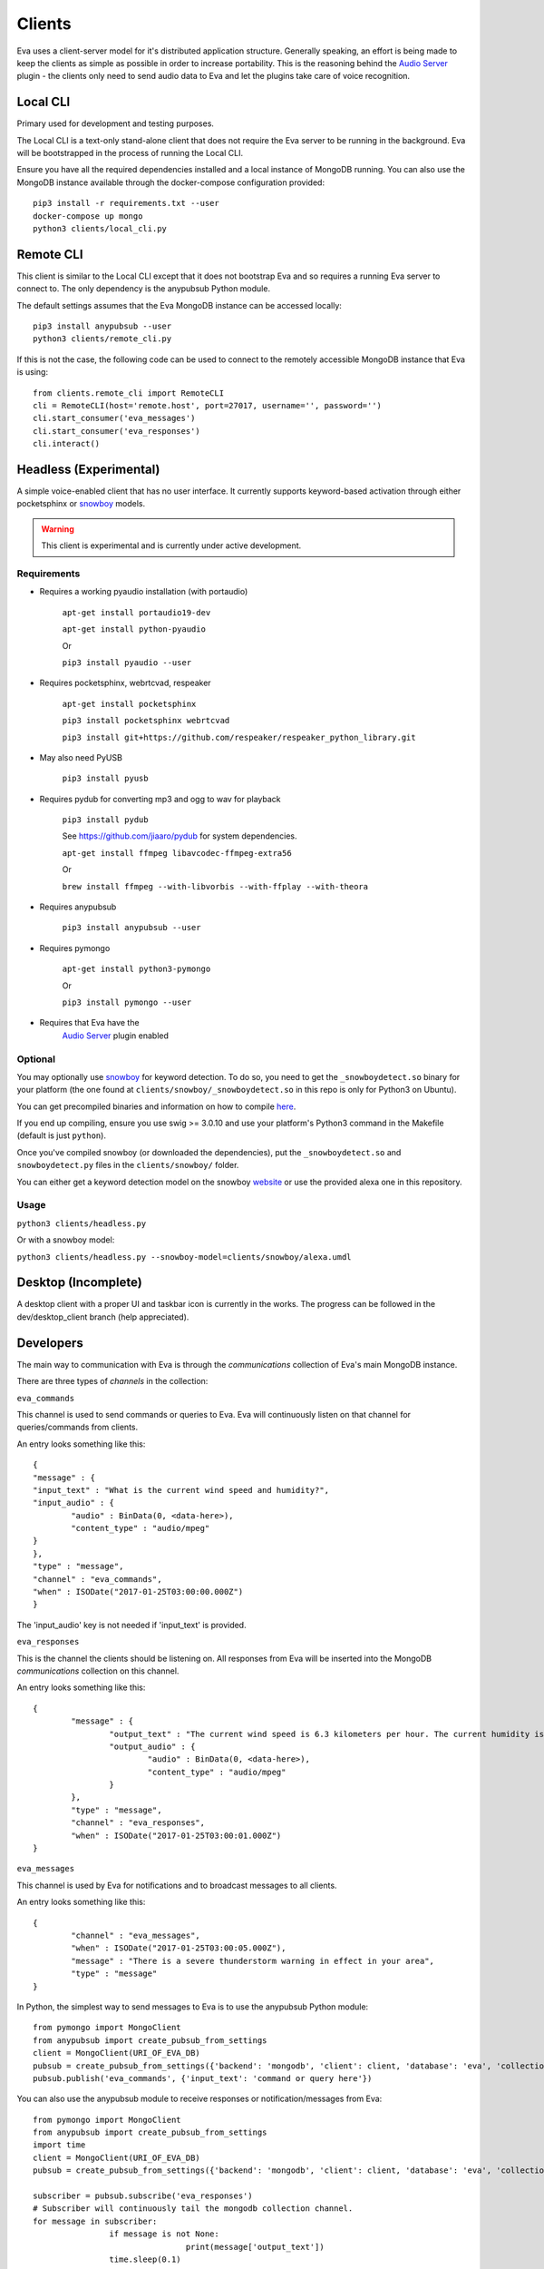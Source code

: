 Clients
=======

Eva uses a client-server model for it's distributed application structure.
Generally speaking, an effort is being made to keep the clients as simple as
possible in order to increase portability.
This is the reasoning behind the `Audio Server <https://github.com/edouardpoitras/eva-audio-server>`_
plugin - the clients only need to send audio data to Eva and let the plugins
take care of voice recognition.

Local CLI
---------

Primary used for development and testing purposes.

The Local CLI is a text-only stand-alone client that does not require the Eva
server to be running in the background. Eva will be bootstrapped in the process
of running the Local CLI.

Ensure you have all the required dependencies installed and a local instance of
MongoDB running. You can also use the MongoDB instance available through the
docker-compose configuration provided::

		pip3 install -r requirements.txt --user
		docker-compose up mongo
		python3 clients/local_cli.py

Remote CLI
----------

This client is similar to the Local CLI except that it does not bootstrap Eva
and so requires a running Eva server to connect to. The only dependency is the
anypubsub Python module.

The default settings assumes that the Eva MongoDB instance can be accessed locally::

	  pip3 install anypubsub --user
	  python3 clients/remote_cli.py

If this is not the case, the following code can be used to connect to the
remotely accessible MongoDB instance that Eva is using::

		from clients.remote_cli import RemoteCLI
		cli = RemoteCLI(host='remote.host', port=27017, username='', password='')
		cli.start_consumer('eva_messages')
		cli.start_consumer('eva_responses')
		cli.interact()

Headless (Experimental)
-----------------------

A simple voice-enabled client that has no user interface. It currently supports
keyword-based activation through either pocketsphinx or
`snowboy <https://snowboy.kitt.ai/>`_ models.

.. warning::

		This client is experimental and is currently under active development.

Requirements
++++++++++++

* Requires a working pyaudio installation (with portaudio)

    ``apt-get install portaudio19-dev``

    ``apt-get install python-pyaudio``

    Or

    ``pip3 install pyaudio --user``

* Requires pocketsphinx, webrtcvad, respeaker

    ``apt-get install pocketsphinx``

    ``pip3 install pocketsphinx webrtcvad``

    ``pip3 install git+https://github.com/respeaker/respeaker_python_library.git``

* May also need PyUSB

    ``pip3 install pyusb``

* Requires pydub for converting mp3 and ogg to wav for playback

    ``pip3 install pydub``

    See https://github.com/jiaaro/pydub for system dependencies.

    ``apt-get install ffmpeg libavcodec-ffmpeg-extra56``

    Or

    ``brew install ffmpeg --with-libvorbis --with-ffplay --with-theora``

* Requires anypubsub

    ``pip3 install anypubsub --user``

* Requires pymongo

    ``apt-get install python3-pymongo``

    Or

    ``pip3 install pymongo --user``

* Requires that Eva have the
    `Audio Server <https://github.com/edouardpoitras/eva-audio-server>`_ plugin enabled

Optional
++++++++

You may optionally use `snowboy`_ for keyword
detection. To do so, you need to get the ``_snowboydetect.so`` binary for your
platform (the one found at ``clients/snowboy/_snowboydetect.so`` in this repo is
only for Python3 on Ubuntu).

You can get precompiled binaries and information on how to compile
`here <https://github.com/kitt-ai/snowboy#precompiled-binaries-with-python-demo>`_.

If you end up compiling, ensure you use swig >= 3.0.10 and use your platform's
Python3 command in the Makefile (default is just ``python``).

Once you've compiled snowboy (or downloaded the dependencies), put the
``_snowboydetect.so`` and ``snowboydetect.py`` files in the ``clients/snowboy/``
folder.

You can either get a keyword detection model on the snowboy
`website <https://snowboy.kitt.ai/>`_ or use the provided alexa one in this
repository.

Usage
+++++

``python3 clients/headless.py``

Or with a snowboy model:

``python3 clients/headless.py --snowboy-model=clients/snowboy/alexa.umdl``

Desktop (Incomplete)
--------------------

A desktop client with a proper UI and taskbar icon is currently in the works.
The progress can be followed in the dev/desktop_client branch (help appreciated).

Developers
----------

The main way to communication with Eva is through the `communications` collection of Eva's main MongoDB instance.

There are three types of `channels` in the collection:

``eva_commands``

This channel is used to send commands or queries to Eva.
Eva will continuously listen on that channel for queries/commands from clients.

An entry looks something like this::

	{
  	"message" : {
    	"input_text" : "What is the current wind speed and humidity?",
    	"input_audio" : {
	    	"audio" : BinData(0, <data-here>),
	    	"content_type" : "audio/mpeg"
    	}
  	},
  	"type" : "message",
  	"channel" : "eva_commands",
  	"when" : ISODate("2017-01-25T03:00:00.000Z")
	}

The 'input_audio' key is not needed if 'input_text' is provided.

``eva_responses``

This is the channel the clients should be listening on.
All responses from Eva will be inserted into the MongoDB `communications` collection on this channel.

An entry looks something like this::

		{
			"message" : {
				"output_text" : "The current wind speed is 6.3 kilometers per hour. The current humidity is 94.0 percent",
				"output_audio" : {
					"audio" : BinData(0, <data-here>),
					"content_type" : "audio/mpeg"
				}
			},
			"type" : "message",
			"channel" : "eva_responses",
			"when" : ISODate("2017-01-25T03:00:01.000Z")
		}

``eva_messages``

This channel is used by Eva for notifications and to broadcast messages to all clients.

An entry looks something like this::

		{
			"channel" : "eva_messages",
			"when" : ISODate("2017-01-25T03:00:05.000Z"),
			"message" : "There is a severe thunderstorm warning in effect in your area",
			"type" : "message"
		}

In Python, the simplest way to send messages to Eva is to use the anypubsub Python module::

		from pymongo import MongoClient
		from anypubsub import create_pubsub_from_settings
		client = MongoClient(URI_OF_EVA_DB)
		pubsub = create_pubsub_from_settings({'backend': 'mongodb', 'client': client, 'database': 'eva', 'collection': 'communications'}
		pubsub.publish('eva_commands', {'input_text': 'command or query here'})

You can also use the anypubsub module to receive responses or notification/messages from Eva::

		from pymongo import MongoClient
		from anypubsub import create_pubsub_from_settings
		import time
		client = MongoClient(URI_OF_EVA_DB)
		pubsub = create_pubsub_from_settings({'backend': 'mongodb', 'client': client, 'database': 'eva', 'collection': 'communications'}

		subscriber = pubsub.subscribe('eva_responses')
		# Subscriber will continuously tail the mongodb collection channel.
		for message in subscriber:
				if message is not None:
						print(message['output_text'])
				time.sleep(0.1)

You would typically have a couple consumers (one for ``eva_responses`` and one
for ``eva_messages``) running in a separate thread. See clients/remote_cli.py
for a working example.

Don't forget to check out clients/headless.py for a working example with audio
and keyword activation.
